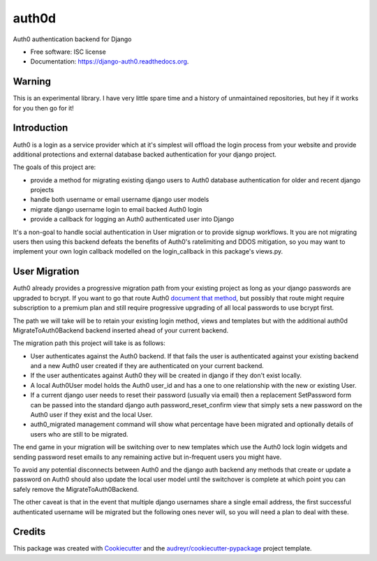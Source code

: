===============================
auth0d
===============================

.. image:: https://img.shields.io/pypi/v/auth0d.svg
        :target: https://pypi.python.org/pypi/django-auth0

.. image:: https://img.shields.io/travis/bretth/auth0d.svg
        :target: https://travis-ci.org/bretth/django-auth0


Auth0 authentication backend for Django

* Free software: ISC license
* Documentation: https://django-auth0.readthedocs.org.

Warning
--------

This is an experimental library. I have very little spare time and a history of unmaintained repositories, but hey if it works for you then go for it!

Introduction
------------

Auth0 is a login as a service provider which at it's simplest will offload the login process from your website and provide additional protections and external database backed authentication for your django project.

The goals of this project are:

* provide a method for migrating existing django users to Auth0 database authentication for older and recent django projects
* handle both username or email username django user models
* migrate django username login to email backed Auth0 login
* provide a callback for logging an Auth0 authenticated user into Django

It's a non-goal to handle social authentication in User migration or to provide signup workflows. It you are not migrating users then using this backend defeats the benefits of Auth0's ratelimiting and DDOS mitigation, so you may want to implement your own login callback modelled on the login_callback in this package's views.py.

User Migration
--------------

Auth0 already provides a progressive migration path from your existing project as long as your django passwords are upgraded to bcrypt. If you want to go that route Auth0 `document that method <https://auth0.com/docs/connections/database/migrating>`_, but possibly that route might require subscription to a premium plan and still require progressive upgrading of all local passwords to use bcrypt first.

The path we will take will be to retain your existing login method, views and templates but with the additional auth0d MigrateToAuth0Backend backend inserted ahead of your current backend. 

The migration path this project will take is as follows:

* User authenticates against the Auth0 backend. If that fails the user is authenticated against your existing backend and a new Auth0 user created if they are authenticated on your current backend.
* If the user authenticates against Auth0 they will be created in django if they don't exist locally.
* A local Auth0User model holds the Auth0 user_id and has a one to one relationship with the new or existing User.
* If a current django user needs to reset their password (usually via email) then a replacement SetPassword form can be passed into the standard django auth password_reset_confirm view that simply sets a new password on the Auth0 user if they exist and the local User.
* auth0_migrated management command will show what percentage have been migrated and optionally details of users who are still to be migrated.

The end game in your migration will be switching over to new templates which use the Auth0 lock login widgets and sending password reset emails to any remaining active but in-frequent users you might have.

To avoid any potential disconnects between Auth0 and the django auth backend any methods that create or update a password on Auth0 should also update the local user model until the switchover is complete at which point you can safely remove the MigrateToAuth0Backend.

The other caveat is that in the event that multiple django usernames share a single email address, the first successful authenticated username will be migrated but the following ones never will, so you will need a plan to deal with these.

Credits
---------

This package was created with Cookiecutter_ and the `audreyr/cookiecutter-pypackage`_ project template.

.. _Cookiecutter: https://github.com/audreyr/cookiecutter
.. _`audreyr/cookiecutter-pypackage`: https://github.com/audreyr/cookiecutter-pypackage
